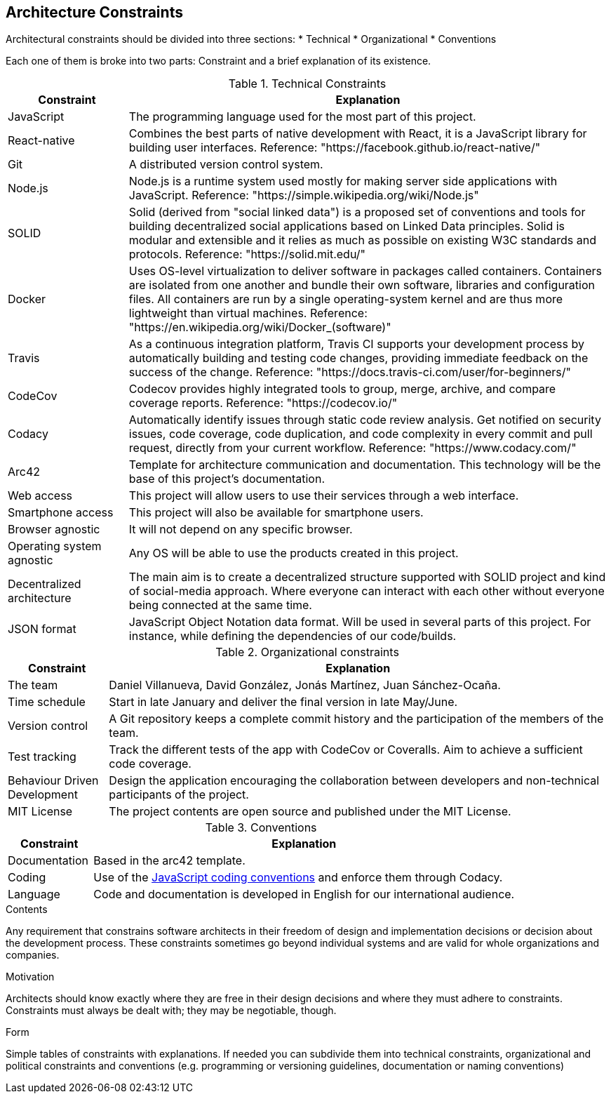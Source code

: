 [[section-architecture-constraints]]
== Architecture Constraints

Architectural constraints should be divided into three sections:
* Technical
* Organizational
* Conventions

Each one of them is broke into two parts: Constraint and a brief explanation of its existence.

.Technical Constraints
[cols="1,4"]
|===
| *Constraint* | *Explanation*

| JavaScript
| The programming language used for the most part of this project.

| React-native
| Combines the best parts of native development with React, it is a JavaScript library for building user interfaces. Reference: "https://facebook.github.io/react-native/"

| Git
| A distributed version control system.

| Node.js
| Node.js is a runtime system used mostly for making server side applications with JavaScript. Reference: "https://simple.wikipedia.org/wiki/Node.js"

| SOLID
| Solid (derived from "social linked data") is a proposed set of conventions and tools for building decentralized social applications based on Linked Data principles. Solid is modular and extensible and it relies as much as possible on existing W3C standards and protocols. Reference: "https://solid.mit.edu/"

| Docker
| Uses OS-level virtualization to deliver software in packages called containers. Containers are isolated from one another and bundle their own software, libraries and configuration files. All containers are run by a single operating-system kernel and are thus more lightweight than virtual machines. Reference: "https://en.wikipedia.org/wiki/Docker_(software)"

| Travis
| As a continuous integration platform, Travis CI supports your development process by automatically building and testing code changes, providing immediate feedback on the success of the change. Reference: "https://docs.travis-ci.com/user/for-beginners/"

| CodeCov
| Codecov provides highly integrated tools to group, merge, archive, and compare coverage reports. Reference: "https://codecov.io/"

| Codacy
| Automatically identify issues through static code review analysis. Get notified on security issues, code coverage, code duplication, and code complexity in every commit and pull request, directly from your current workflow. Reference: "https://www.codacy.com/"

| Arc42
| Template for architecture communication and documentation. This technology will be the base of this project's documentation.

| Web access
| This project will allow users to use their services through a web interface.

| Smartphone access 
| This project will also be available for smartphone users.

| Browser agnostic
| It will not depend on any specific browser.

| Operating system agnostic
| Any OS will be able to use the products created in this project.

| Decentralized architecture
| The main aim is to create a decentralized structure supported with SOLID project and kind of social-media approach. Where everyone can interact with each other without everyone being connected at the same time.

| JSON format
| JavaScript Object Notation data format. Will be used in several parts of this project. For instance, while defining the dependencies of our code/builds.

|===

.Organizational constraints
[cols="1,5"]
|===
| *Constraint* | *Explanation*

| The team
| Daniel Villanueva, David González, Jonás Martínez, Juan Sánchez-Ocaña.

| Time schedule
| Start in late January and deliver the final version in late May/June.

| Version control
| A Git repository keeps a complete commit history and the participation of the members of the team.

| Test tracking
| Track the different tests of the app with CodeCov or Coveralls. Aim to achieve a sufficient code coverage.

| Behaviour Driven Development
| Design the application encouraging the collaboration between developers and non-technical participants of the project.

| MIT License
| The project contents are open source and published under the MIT License.
|===

.Conventions
[cols="1,5"]
|===
| *Constraint* | *Explanation*

| Documentation
| Based in the arc42 template.

| Coding
| Use of the https://www.w3schools.com/js/js_conventions.asp[JavaScript coding conventions] and enforce them through Codacy.

| Language
| Code and documentation is developed in English for our international audience.
|===

[role="arc42help"]
****
.Contents
Any requirement that constrains software architects in their freedom of design and implementation decisions or decision about the development process. These constraints sometimes go beyond individual systems and are valid for whole organizations and companies.

.Motivation
Architects should know exactly where they are free in their design decisions and where they must adhere to constraints.
Constraints must always be dealt with; they may be negotiable, though.

.Form
Simple tables of constraints with explanations.
If needed you can subdivide them into
technical constraints, organizational and political constraints and
conventions (e.g. programming or versioning guidelines, documentation or naming conventions)
****

